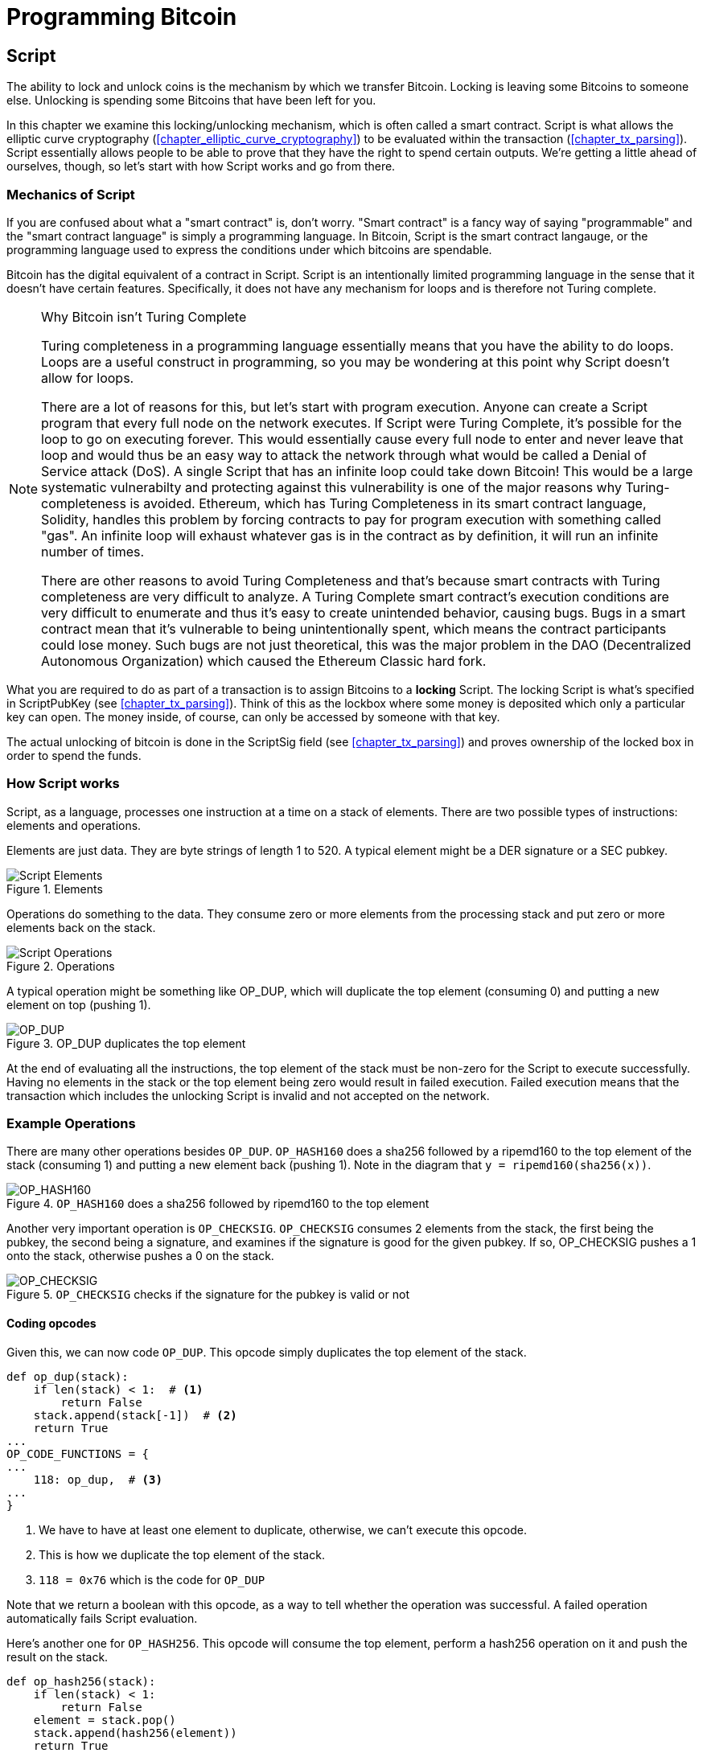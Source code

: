 = Programming Bitcoin
:imagesdir: images

[[chapter_script]]

== Script

[.lead]
The ability to lock and unlock coins is the mechanism by which we transfer Bitcoin. Locking is leaving some Bitcoins to someone else. Unlocking is spending some Bitcoins that have been left for you.

In this chapter we examine this locking/unlocking mechanism, which is often called a smart contract. Script is what allows the elliptic curve cryptography (<<chapter_elliptic_curve_cryptography>>) to be evaluated within the transaction (<<chapter_tx_parsing>>). Script essentially allows people to be able to prove that they have the right to spend certain outputs. We're getting a little ahead of ourselves, though, so let's start with how Script works and go from there.

=== Mechanics of Script

If you are confused about what a "smart contract" is, don't worry. "Smart contract" is a fancy way of saying "programmable" and the "smart contract language" is simply a programming language. In Bitcoin, Script is the smart contract langauge, or the programming language used to express the conditions under which bitcoins are spendable.

Bitcoin has the digital equivalent of a contract in Script. Script is an intentionally limited programming language in the sense that it doesn't have certain features. Specifically, it does not have any mechanism for loops and is therefore not Turing complete.

[NOTE]
.Why Bitcoin isn't Turing Complete
====
Turing completeness in a programming language essentially means that you have the ability to do loops. Loops are a useful construct in programming, so you may be wondering at this point why Script doesn't allow for loops.

There are a lot of reasons for this, but let's start with program execution. Anyone can create a Script program that every full node on the network executes. If Script were Turing Complete, it's possible for the loop to go on executing forever. This would essentially cause every full node to enter and never leave that loop and would thus be an easy way to attack the network through what would be called a Denial of Service attack (DoS). A single Script that has an infinite loop could take down Bitcoin! This would be a large systematic vulnerabilty and protecting against this vulnerability is one of the major reasons why Turing-completeness is avoided. Ethereum, which has Turing Completeness in its smart contract language, Solidity, handles this problem by forcing contracts to pay for program execution with something called "gas". An infinite loop will exhaust whatever gas is in the contract as by definition, it will run an infinite number of times.

There are other reasons to avoid Turing Completeness and that's because smart contracts with Turing completeness are very difficult to analyze. A Turing Complete smart contract's execution conditions are very difficult to enumerate and thus it's easy to create unintended behavior, causing bugs. Bugs in a smart contract mean that it's vulnerable to being unintentionally spent, which means the contract participants could lose money. Such bugs are not just theoretical, this was the major problem in the DAO (Decentralized Autonomous Organization) which caused the Ethereum Classic hard fork.
====

What you are required to do as part of a transaction is to assign Bitcoins to a *locking* Script. The locking Script is what's specified in ScriptPubKey (see <<chapter_tx_parsing>>). Think of this as the lockbox where some money is deposited which only a particular key can open. The money inside, of course, can only be accessed by someone with that key.

The actual unlocking of bitcoin is done in the ScriptSig field (see <<chapter_tx_parsing>>) and proves ownership of the locked box in order to spend the funds.

=== How Script works

Script, as a language, processes one instruction at a time on a stack of elements. There are two possible types of instructions: elements and operations.

Elements are just data. They are byte strings of length 1 to 520. A typical element might be a DER signature or a SEC pubkey.

.Elements
image::Script1.png[Script Elements]

Operations do something to the data. They consume zero or more elements from the processing stack and put zero or more elements back on the stack.

.Operations
image::Script2.png[Script Operations]

A typical operation might be something like OP_DUP, which will duplicate the top element (consuming 0) and putting a new element on top (pushing 1).

.OP_DUP duplicates the top element
image::op_dup.png[OP_DUP]

At the end of evaluating all the instructions, the top element of the stack must be non-zero for the Script to execute successfully. Having no elements in the stack or the top element being zero would result in failed execution. Failed execution means that the transaction which includes the unlocking Script is invalid and not accepted on the network.

=== Example Operations

There are many other operations besides `OP_DUP`. `OP_HASH160` does a sha256 followed by a ripemd160 to the top element of the stack (consuming 1) and putting a new element back (pushing 1). Note in the diagram that `y = ripemd160(sha256(x))`.

.`OP_HASH160` does a sha256 followed by ripemd160 to the top element
image::op_hash160.png[OP_HASH160]

Another very important operation is `OP_CHECKSIG`. `OP_CHECKSIG` consumes 2 elements from the stack, the first being the pubkey, the second being a signature, and examines if the signature is good for the given pubkey. If so, OP_CHECKSIG pushes a 1 onto the stack, otherwise pushes a 0 on the stack.

.`OP_CHECKSIG` checks if the signature for the pubkey is valid or not
image::op_checksig.png[OP_CHECKSIG]

==== Coding opcodes

Given this, we can now code `OP_DUP`. This opcode simply duplicates the top element of the stack.

[source,python]
----
def op_dup(stack):
    if len(stack) < 1:  # <1>
        return False
    stack.append(stack[-1])  # <2>
    return True
...
OP_CODE_FUNCTIONS = {
...
    118: op_dup,  # <3>
...
}
----
<1> We have to have at least one element to duplicate, otherwise, we can't execute this opcode.
<2> This is how we duplicate the top element of the stack.
<3> `118 = 0x76` which is the code for `OP_DUP`

Note that we return a boolean with this opcode, as a way to tell whether the operation was successful. A failed operation automatically fails Script evaluation.

Here's another one for `OP_HASH256`. This opcode will consume the top element, perform a hash256 operation on it and push the result on the stack.

[source,python]
----
def op_hash256(stack):
    if len(stack) < 1:
        return False
    element = stack.pop()
    stack.append(hash256(element))
    return True
...
OP_CODE_FUNCTIONS = {
...
    170: op_hash256,
...
}
----

==== Exercise {counter:exercise}

Write the `op_hash160` function.

=== Parsing the Script fields

Both ScriptPubKey and ScriptSig are parsed the same way. If the byte is between `0x01` and `0x4b` (which we call `n`), we read the next `n` bytes as an element. Otherwise, the byte represents an operation, which we have to look up. Here are some operations and their byte codes:

* `0x00` - `OP_0`
* `0x51` - `OP_1`
* `0x60` - `OP_16`
* `0x75` - `OP_DUP`
* `0x93` - `OP_ADD`
* `0xa9` - `OP_HASH160`
* `0xac` - `OP_CHECKSIG`

[NOTE]
.Longer than 75-byte elements
====
You might be wondering what would happen if you had an element that's greater than `0x4b` (75 in decimal). There are 3 specific opcodes for handling elements with length greater than 75, namely, `OP_PUSHDATA1`, `OP_PUSHDATA2` and `OP_PUSHDATA4`. `OP_PUSHDATA1` means that the next byte contains how many bytes we need to read for the element. `OP_PUSHDATA2` means that the next 2 bytes contain how many bytes we need to read for the element. `OP_PUSHDATA4` means that the next 4 bytes contain how many bytes we need to read for the element.

Practically speaking, this means if we have an element that's between 76 and 255 bytes inclusive, we use `OP_PUSHDATA1` `<length of the element>` `<element>`. For anything between 256 bytes and 520 bytes inclusive, we use `OP_PUSHDATA2`. Anything larger than 520 bytes is actually not allowed on the network, so `OP_PUSHDATA4` is unnecessary.

It is possible to encode a number below 76 using `OP_PUSHDATA1` or a number below 256 using `OP_PUSHDATA2` or even any number 520 and below using `OP_PUSHDATA4`. These are considered non-standard transactions, meaning most bitcoin nodes (particularly those running Bitcoin Core software) will not relay them.
====

There are many more opcodes, which are coded in `op.py` and the full list can be found at http://wiki.bitcoin.it.

==== Coding a Script parser and serializer

Now that we know how Script is supposed to work, we can write a Script parser.

[source,python]
----
class Script:

    def __init__(self, instructions):
        self.instructions = instructions  # <1>

...

    @classmethod
    def parse(cls, s):
        length = read_varint(s)  # <2>
        instructions = []
        count = 0
        while count < length:  # <3>
            current = s.read(1)  # <4>
            count += 1
            current_byte = current[0]  # <5>
            if current_byte >= 1 and current_byte <= 75:  # <6>
                n = current_byte
                instructions.append(s.read(n))
                count += n
            elif current_byte == 76:  # <7>
                data_length = little_endian_to_int(s.read(1))
                instructions.append(s.read(data_length))
                count += data_length + 1
            elif current_byte == 77:  # <8>
                data_length = little_endian_to_int(s.read(2))
                instructions.append(s.read(data_length))
                count += data_length + 2
            else:  # <9>
                op_code = current_byte
                instructions.append(op_code)
        if count != length:  # <10>
            raise SyntaxError('parsing Script failed')
        return cls(instructions)
----
<1> Each instruction is either an opcode to be executed or an element to be pushed onto the stack.
<2> We get the length of the entire Script.
<3> We need to go until the right amount of bytes are consumed
<4> The byte determines if we have an opcode or element
<5> This converts the byte into an integer in Python
<6> For a number between 1 to 75, we know the next n bytes are an element
<7> 76 is `OP_PUSHDATA1`, so the next byte tells us how many bytes to read
<8> 77 is `OP_PUSHDATA2`, so the next two bytes tell us how many bytes to read
<9> We have an opcode that we store.
<10> Script should have consumed exactly the length of bytes we expected, otherwise we raise an error.

We can similarly write a Script serializer.

[source,python]
----
class Script:
...
    def raw_serialize(self):
        result = b''
        for instruction in self.instructions:
            if type(instruction) == int:  # <1>
                result += int_to_little_endian(instruction, 1)
            else:
                length = len(instruction)
                if length < 75:  # <2>
                    result += int_to_little_endian(length, 1)
                elif length > 75 and length < 0x100:  # <3>
                    result += int_to_little_endian(76, 1)
                    result += int_to_little_endian(length, 1)
                elif length >= 0x100 and length <= 520:  # <4>
                    result += int_to_little_endian(77, 1)
                    result += int_to_little_endian(length, 2)
                else:  # <5>
                    raise ValueError('too long an instruction')
                result += instruction
        return result

    def serialize(self):
        result = self.raw_serialize()
        total = len(result)
        return encode_varint(total) + result  # <6>
----
<1> If the instruction is an integer, we know that's an opcode.
<2> If the byte is between 1 and 75 inclusive, we just encode the length as a single byte
<3> For anything from 75 to 255, we put `OP_PUSHDATA1` first, and then encode the length as a single byte
<4> For anything from 256 to 520, we put `OP_PUSHDATA2` first, and then encode the length as two bytes in little endian.
<5> Any element longer than 520 bytes cannot be serialized.
<6> We prepend with the length of the entire Script.

Note that both the parser and serializer were used in <<chapter_tx_parsing>> for Transaction parsing/serializing. The Script object represents the instruction set that requires validation.

=== Combining the Script fields

To evaluate Script, we need to combine the ScriptPubKey and ScriptSig fields. The lockbox (ScriptPubKey) and the unlocking (ScriptSig) are in _different_ transactions. Specifically, the lockbox is where the bitcoins are received, the unlocking is where the bitcoins are spent. The input in the spending transaction _points to the receiving transaction_. Essentially, we have a situation like this:

.ScriptPubKey and ScriptSig
image::Script3.png[ScriptPubKey and ScriptSig]

Since ScriptSig unlocks ScriptPubKey, we need a mechanism by which the two Scripts combine. What we do in Bitcoin is take the instructions from ScriptSig and ScriptPubKey and combine them as above. The instructions from the ScriptSig go on top of all the instructions from ScriptPubKey. Each instruction is processed one at a time until no instructions are left to be processed or if the Script exits early.

==== Coding the combined instruction set

The actual processing requires that we take the ScriptSig and ScriptPubKey, combine them into a single instruction set and evaluate the instructions. In order to do this, we require a way to combine the Scripts.

[source,python]
----
class Script:
...
    def __add__(self, other):
        return Script(self.instructions + other.instructions)  # <1>
----
<1> We are combining the instruction set to create a new Script object.

We will use this ability to combine Scripts for evaluation later in this chapter.

=== Stardard Scripts

There are many types of standard Scripts in Bitcoin including the following:

* p2pk - Pay-to-pubkey
* p2pkh - Pay-to-pubkey-hash
* p2sh - Pay-to-Script-hash
* p2wpkh - Pay-to-witness-pubkey-hash
* p2wsh - Pay-to-witness-Script-hash

Addresses are data that fit into known Script templates like that above. Wallets know how to interpret various address types (p2pkh, p2sh, p2wpkh) and create the appropriate ScriptPubKey. All of the above have a particular type of address format (base58, bech32) so wallets can pay to them.

To show exactly how all this works, we'll now take a look at one of the original Scripts pay-to-pubkey.

=== p2pk

Pay-to-pubkey (p2pk) was used largely during the early days of bitcoin. Most coins thought to belong to Satoshi are in p2pk outputs. There are some limitations that we'll discuss below, but first, we focus on how p2pk works.

Back in <<chapter_elliptic_curve_cryptography>>, we learned both ECDSA signing and verification. Specifically, we need the message, `z`, the public key, `P` and the signature, `r` and `s` to verify. In p2pk, bitcoins are sent to a public key and the owner of the private key can unlock the bitcoins by creating a signature. Effectively, the ScriptPubKey puts those bitcoins under the control of the private key owner.

Specifying where the bitcoins go is the job of the ScriptPubKey. As stated above, this is the lockbox that receive the bitcoins. The actual ScriptPubKey looks like this:

.Pay-to-pubkey (p2pk) ScriptPubKey
image::p2pk1.png[P2PK ScriptPubKey]

Note the `OP_CHECKSIG`, as that will be very important. The ScriptSig is the part that unlocks the received bitcoins. The pubkey can be compressed or uncompressed, though early on in Bitcoin's history when p2pk was more prominent, uncompressed was the only one being used (see <<chapter_serialization>>).

In the case of p2pk, the ScriptSig is just the signature.

.Pay-to-pubkey (p2pk) ScriptSig
image::p2pk2.png[P2PK ScriptSig]

The ScriptPubKey and ScriptSig combine to make an instruction set that looks like this:

.p2pk Combined
image::p2pk3.png[P2PK Combination]

The two columns below are instructions of Script and the actual stack. At the end of this processing, the top element in the stack must be non-zero to be considered a valid ScriptSig. The Script instructions are processed one instruction at a time. We start with the instructions as combined above:

.p2pk Start
image::p2pk4.png[P2PK Start]

The first instruction is the signature, which is an element. This is data that goes on our stack.

.p2pk Step 1
image::p2pk5.png[P2PK Step 1]

The second instruction is the pubkey, which is also an element. This is again, data that goes on our stack.

.p2pk Step 2
image::p2pk6.png[P2PK Step 2]

`OP_CHECKSIG` consumes 2 stack instructions (pubkey and signature) and determines if they are valid for this transaction. `OP_CHECKSIG` will push a 1 to the stack if the signature is valid, 0 if not. Assuming that the signature is valid for this public key, we have this situation:

.p2pk Step 3
image::p2pk7.png[P2PK End 1]

We're finished processing all the instructions of Script and we've ended with a single element on the stack which is non-zero (1 is definitely not 0). Therefore, this Script is valid.

If this transaction instead had an invalid signature, the result from `OP_CHECKSIG` would be zero, ending our Script processing like this:

.p2pk End
image::p2pk8.png[P2PK End 2]

We end with a single element on the stack which is zero. This means the combined Script is invalid and a transaction with this ScriptSig is invalid.

The Script will validate if the signature is valid, but fail if the signature is invalid. Essentially, we are in a situation where the ScriptSig will only unlock the ScriptPubKey if the signature is valid for that public key. In other words, only someone with knowledge of the secret can produce a valid ScriptSig.

Incidentally, we can see where ScriptPubKey got its name. The public key in uncompressed SEC format is the main instruction in ScriptPubKey in p2pk (the other instruction being `OP_CHECKSIG`). Similarly, ScriptSig is named as such because p2pk is a single instruction which is the DER signature format.

==== Coding Script Evaluation

We now need a way to do what we did above. That is, go through the instruction set and evaluate whether the Script resolves to true. What we want to be able to do is something like this:

[source,python]
----
>>> from Script import Script
>>> z = 0x7c...3d
>>> sec = bytes.fromhex('0488...34')
>>> sig = bytes.fromhex('3045...01')
>>> Script_pubkey = Script([sec, 0xac])  # <1>
>>> Script_sig = Script([sig])
>>> combined_Script = Script_sig + Script_pubkey  # <2>
>>> print(combined_Script.evaluate(z))  # <3>
True
----
<1> p2pk ScriptPubkey is the SEC format pubkey followed by `OP_CHECKSIG` which is `0xac` or 170.
<2> We can do this because of the $$__add__$$ method we created above.
<3> We want to go through the instructions and see if the result is `True` or not.

Here is the method that we'll use for the _combined_ instruction set (combination of the ScriptPubKey of the previous transaction and the ScriptSig of the current transaction).

[source,python]
----
from op import OP_CODE_FUNCTIONS, OP_CODE_NAMES
...
class Script:
...
    def evaluate(self, z):
        instructions = self.instructions[:]  # <1>
        stack = []
        altstack = []
        while len(instructions) > 0:  # <2>
            instruction = instructions.pop(0)
            if type(instruction) == int:
                operation = OP_CODE_FUNCTIONS[instruction]  # <3>
                if instruction in (99, 100):  # <4>
                    if not operation(stack, instructions):
                        print('bad op: {}'.format(OP_CODE_NAMES[instruction]))
                        return False
                elif instruction in (107, 108):  # <5>
                    if not operation(stack, altstack):
                        print('bad op: {}'.format(OP_CODE_NAMES[instruction]))
                        return False
                elif instruction in (172, 173, 174, 175):  # <6>
                    if not operation(stack, z):
                        print('bad op: {}'.format(OP_CODE_NAMES[instruction]))
                        return False
                else:
                    if not operation(stack):
                        print('bad op: {}'.format(OP_CODE_NAMES[instruction]))
                        return False
            else:
                stack.append(instruction)  # <7>
        if len(stack) == 0:
            return False  # <8>
        if stack.pop() == b'':
            return False  # <9>
        return True  # <10>
----
<1> As the instructions list will change, we make a copy
<2> We go until the instructions list is empty
<3> The actual operation is in the `OP_CODE_FUNCTIONS` array (e.g. `OP_DUP`, `OP_CHECKSIG`, etc)
<4> 99 and 100 are `OP_IF` and `OP_NOTIF` respectively. They require manipulation of the instructions array based on which branch we go towards.
<5> 107 and 108 are `OP_TOALTSTACK` and `OP_FROMALTSTACK` respectively. They move stack elements to/from an "alternate" stack, which we call altstack.
<6> 172, 173, 174 and 175 are `OP_CHECKSIG`, `OP_CHECKSIGVERIFY`, `OP_CHECKMULTISIG`, and `OP_CHECKMULTISIGVERIFY`, which all require the signature hash, `z`, from <<chapter_elliptic_curve_cryptography>> for signature validation.
<7> If the instruction is not an opcode, it's an element, so we put that directly on the stack.
<8> If the stack is empty at the end of processing all the instructions, we fail the Script by returning `False`.
<9> If the stack's top element is an empty byte string (which is how the stack stores a 0 or False), then we also fail the Script by returning `False`.
<10> Any other result means that the Script has passed.

[WARNING]
.Making Script Evaluation Safe
====
The code shown here is a little bit of a cheat as the combined Script is not executed this way exactly. The ScriptSig is evaluated separately from the ScriptPubKey as to not allow operations from ScriptSig to affect the ScriptPubKey instructions.

Specifically, the stack after all the ScriptSig instructions are evaluated are stored and then the ScriptPubkey instructions are evaluated on their own.
====


==== Stack elements under the hood

It may be confusing to note that sometimes the stack elements are numbers like 0 or 1 and other times they're byte-strings like a DER signature or a SEC pubkey. Under the hood, they're all bytes, just that some are interpreted as numbers for certain opcodes. For example, 1 is stored on the stack as the `01` byte, 11 is stored as the `0b` byte and so on. For the integer 0, this is actually *not* stored as the `00` byte, but as the empty byte-string.

The code in `op.py` can clarify what's going on:

[source,python]
----

def encode_num(num):
    if num == 0:
        return b''
    abs_num = abs(num)
    negative = num < 0
    result = bytearray()
    while abs_num:
        result.append(abs_num & 0xff)
        abs_num >>= 8
    if result[-1] & 0x80:
        if negative:
            result.append(0x80)
        else:
            result.append(0)
    elif negative:
        result[-1] |= 0x80
    return bytes(result)


def decode_num(element):
    if element == b'':
        return 0
    big_endian = element[::-1]
    if big_endian[0] & 0x80:
        negative = True
        result = big_endian[0] & 0x7f
    else:
        negative = False
        result = big_endian[0]
    for c in big_endian[1:]:
        result <<= 8
        result += c
    if negative:
        return -result
    else:
        return result


def op_0(stack):
    stack.append(encode_num(0))
    return True
----

Numbers being pushed onto the stack are encoded into bytes and decoded from bytes when the numerical value is needed.

==== Exercise {counter:exercise}

Write the `op_checksig` function in `op.py`

=== Problems with p2pk

Pay-to-pub-key is pretty intuitive in the sense that there is a public key that anyone can send some bitcoins and a signature that can be produced by the owner of the private key to spend that amount. This works well, but there are some problems.

First, the public keys are long. We know from <<chapter_serialization>> that `SECP256K1` public points are 33 bytes in compressed SEC and 65 bytes in uncompressed SEC. Unfortunately, you can't send the 33 or 65 bytes raw very easily. Most character encodings don't render certain byte ranges as they are control characters, newlines or similar. The SEC format is typically rendered instead in hexadecimal, doubling the length (hex encodes 4 bits per character instead of 8). This makes the compressed and uncompressed SEC formats 66 and 130 characters respectively, which is bigger than most identifiers (your username on a website, for instance, is usually less than 20). To compound this, early Bitcoin transactions didn't use the compressed versions so the hexadecimal addresses were 130 characters each! This is not fun or easy for people to transcribe, much less communicate by voice.

That said, the original use-case for p2pk was for IP-to-IP payments where IP addresses were queried for their public keys, so communicating the public keys were done machine-to-machine, which meant that this wasn't necessarily a problem. Incidentally, this IP-to-IP payment system was phased out as it's not secure and prone to man-in-the-middle attacks.

.Why did Satoshi use the uncompressed SEC format?
****
It seems the uncompressed SEC format doesn't make sense for Bitcoin given that block space is at a premium, so why did Satoshi use it? It turns out that Satoshi was using the OpenSSL library to do the SEC format conversions and the OpenSSL library at the time Satoshi wrote Bitcoin (circa 2008) did not document the compressed format very well.

When Pieter Wuille discovered that the compressed SEC format existed in OpenSSL, more people started using the compressed SEC format in Bitcoin.
****

Second, because the public keys are long, this causes a more subtle problem. The UTXO set becomes bigger since this large public key has to be kept around and indexed to see if it's spendable. This requires more resources on the part of full nodes.

Third, because we're storing the public key in the ScriptPubKey field, it's known to everyone. That means should ECDSA someday be broken, these outputs could be stolen. This is not a very big threat since ECDSA is used in a lot of applications besides Bitcoin and would affect all of those things, too. For example, quantum computing has the potential to reduce the calculation times significantly for RSA and ECDSA, so having something else in addition to protect these outputs would be more secure.

=== Solving the problems with p2pkh

Pay-to-pubkey-hash (p2pkh) is an alternative Script that has a bunch of advantages over p2pk:

1. The addresses are shorter.
2. It's additionally protected by sha256 and ripemd160.

Addresses are shorter due to the use of the sha256 and ripemd160 hashing algorithms. We utilize both in succession and call that hash160. The result of hash160 is 160-bits or 20 bytes, which can be encoded into an address.

The actual result is an address that you may have seen on the Bitcoin network, something that looks like this:

1PMycacnJaSqwwJqjawXBErnLsZ7RkXUAs

This address actually has within it the 20 bytes in hex that look like this:

`f54a5851e9372b87810a8e60cdd2e7cfd80b6e31`

These 20 bytes are the result of doing a hash160 operation on this (compressed) SEC public key:

`0250863ad64a87ae8a2fe83c1af1a8403cb53f53e486d8511dad8a04887e5b2352`

Given p2pkh is shorter and more secure, p2pk is no longer used much on the network.

=== p2pkh

Pay-to-pubkey-hash was used during the early days of bitcoin, though not nearly as much as p2pk.

Once again, the lockbox where the bitcoins go is the job of the ScriptPubKey. The actual ScriptPubKey looks like this:

.Pay-to-pubkey-hash (p2pkh) ScriptPubKey
image::p2pkh1.png[P2PKH ScriptPubKey]

Note that `OP_CHECKSIG` is still here and `OP_HASH160` makes an appearance. Also note that the SEC pubkey has disappeared and has been replaced by a 20 byte hash. There is also a new opcode that you haven't seen before, `OP_EQUALVERIFY`.

The ScriptSig, or the unlocking part of the Script looks like this:

.Pay-to-pubkey-hash (p2pkh) ScriptSig
image::p2pkh2.png[P2PKH ScriptSig]

As in p2pk, the ScriptSig has the DER signature. Unlike p2pk, however, the ScriptSig now also has the SEC pubkey. In essence, the pubkey has moved from ScriptPubKey to ScriptSig.

The ScriptPubKey and ScriptSig combine to make a list of instructions for processing that looks like this:

.p2pkh Combined
image::p2pkh3.png[P2PKH Combination]

At this point, the Script is processed one instruction at a time. We start with the instructions as above.

.p2pkh Start
image::p2pkh4.png[P2PKH Start]

The first two instructions are elements, so they are pushed straight onto the stack.

.p2pkh Step 1
image::p2pkh5.png[P2PKH Step 1]

`OP_DUP` duplicates the top element, so we end up with this:

.p2pkh Step 2
image::p2pkh6.png[P2PKH Step 2]

`OP_HASH160` will take the top element and perform the hash160 operation on it (sha256 followed by ripemd160), creating a 20-byte hash like so:

.p2pkh Step 3
image::p2pkh7.png[P2PKH Step 3]

The next instruction on the stack is an element, thus is pushed straight onto the stack.

.p2pkh Step 4
image::p2pkh8.png[P2PKH Step 4]

We are now at `OP_EQUALVERIFY`. This opcode consumes the top two elements and checks if they're equal. If they are equal, then the Script processing proceeds. If they are not equal, the Script processing stops immediately and the Script is considered invalid. We assume here that they're equal, leading to this:

.p2pkh Step 5
image::p2pkh9.png[P2PKH Step 5]

We are now exactly where we were during the `OP_CHECKSIG` part of processing p2pk. Once again, we assume that the signature is valid:

.p2pkh End
image::p2pkh10.png[P2PKH End]

There are two main ways this Script can fail. If you provide a public key that does not hash160 to the 20-byte hash in the ScriptPubKey, the Script will fail at `OP_EQUALVERIFY` (Figure 6-22). The other failure condition is if you do provide the right public key, but an invalid signature. That would end the Script with a 0 at the end, failing the combined Script.

This is why we call this type of Script pay-to-pubkey-_hash_. The ScriptPubKey has the 20-byte _hash160_ of the public key and not the public key itself. We are locking Bitcoins to a _hash_ of the public key and are responsible for revealing the public key as part of spending the output in our ScriptSig.

The major advantage is that the ScriptPubKey is shorter (just 25 bytes) and a hacker would not only have to solve the Discrete Log problem in ECDSA, but also figure out a way to find pre-images of both ripemd160 and sha256.

=== Scripts can be Arbitrarily Constructed

Note that Scripts can essentially be anything. Script is a smart contract language and you can express the conditions under which the Bitcoins can be unlocked in any manner that you wish. Here is an example ScriptPubKey:

.Example ScriptPubKey
image::ex1.png[Example 1 ScriptPubKey]

Here's a ScriptSig that will unlock the above.

.Example ScriptSig
image::ex2.png[Example 1 ScriptSig]

The combination will look like this:

.Example Combined
image::ex3.png[Example 1 Combination]

This is how the Script processing will start:

.Example Start
image::ex4.png[Example 1 Start]

`OP_4` will push a 4 on the stack

.Example Step 1
image::ex5.png[Example 1 Step 1]

`OP_5` will likewise push a 5 on the stack.

.Example Step 2
image::ex6.png[Example 1 Step 2]

`OP_ADD` will consume the top two elements of the stack, add them together and push back the sum.

.Example Step 3
image::ex7.png[Example 1 Step 3]

`OP_9` will push a 9 on the stack

.Example Step 4
image::ex8.png[Example 1 Step 4]

`OP_EQUAL` will consume 2 elements and push a 1 if equal, 0 if not.

.Example End
image::ex9.png[Example 1 End]

Note that this isn't particularly hard to figure out and requires no signature. As a result, this sort of Script is vulnerable to being taken by pretty much anyone. Think of this as a lockbox with a very flimsy lock that anyone can break into. It turns out that most transactions have some signature component in them as a Script without some signature component is very easily stolen.

Of course, after it's been spent, included in a block and thus secured by proof-of-work, these coins are no longer as easily spendable. Someone attempting to spend already spent coins would have to provide proof-of-work, which is expensive (<<chapter_blocks>>).

==== Exercise {counter:exercise}

Create a ScriptSig that can unlock this ScriptPubKey. Note `OP_MUL` multiplies the top two elements of the stack.

.Exercise 3
image::exercise1.png[Exercise 3]

==== Utilty of Scripts

The previous exercise was a bit of a cheat as `OP_MUL` is no longer allowed on the Bitcoin network. Version 0.3.5 of Bitcoin disabled a lot of different opcodes as anything that had even a little bit of potential to create vulnerabilties on the network were disabled.

This is just as well since most of the functionality in Script is actually not utilized very much. From a software maintainence standpoint, this is not a great situation as the code has to be maintained despite its lack of usage. Simplifying was a way to make Bitcoin more secure.

This is in stark contrast to other projects which try to expand their smart contract languages, often increasing the attack surface along with the new features.

==== Exercise {counter:exercise}

Figure out what this Script is doing:

.Exercise 4
image::exercise2.png[Exercise 4]

==== Sha1 Piñata

In 2013, Peter Todd created a Script very similar to the Script in Exercise 4 and put some Bitcoins into it to create an economic incentive for people to find hash collisions. The donations reached 2.49153717 BTC and when Google actually found a hash collision for sha1 in February of 2017 (https://security.googleblog.com/2017/02/announcing-first-sha1-collision.html), this Script was promptly redeemed. The transaction output was 2.48 coins which was $2848.88 USD at the time.

Peter created more piñatas for sha256, hash256 and hash160, which add economic incentives to find collisions for these hashing functions.

=== Conclusion

We've covered Script and how it works. We can now proceed to the actual creation and validation of transactions.